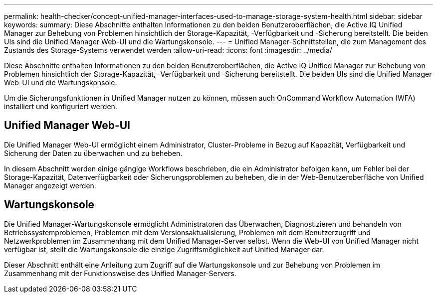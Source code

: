 ---
permalink: health-checker/concept-unified-manager-interfaces-used-to-manage-storage-system-health.html 
sidebar: sidebar 
keywords:  
summary: Diese Abschnitte enthalten Informationen zu den beiden Benutzeroberflächen, die Active IQ Unified Manager zur Behebung von Problemen hinsichtlich der Storage-Kapazität, -Verfügbarkeit und -Sicherung bereitstellt. Die beiden UIs sind die Unified Manager Web-UI und die Wartungskonsole. 
---
= Unified Manager-Schnittstellen, die zum Management des Zustands des Storage-Systems verwendet werden
:allow-uri-read: 
:icons: font
:imagesdir: ../media/


[role="lead"]
Diese Abschnitte enthalten Informationen zu den beiden Benutzeroberflächen, die Active IQ Unified Manager zur Behebung von Problemen hinsichtlich der Storage-Kapazität, -Verfügbarkeit und -Sicherung bereitstellt. Die beiden UIs sind die Unified Manager Web-UI und die Wartungskonsole.

Um die Sicherungsfunktionen in Unified Manager nutzen zu können, müssen auch OnCommand Workflow Automation (WFA) installiert und konfiguriert werden.



== Unified Manager Web-UI

Die Unified Manager Web-UI ermöglicht einem Administrator, Cluster-Probleme in Bezug auf Kapazität, Verfügbarkeit und Sicherung der Daten zu überwachen und zu beheben.

In diesem Abschnitt werden einige gängige Workflows beschrieben, die ein Administrator befolgen kann, um Fehler bei der Storage-Kapazität, Datenverfügbarkeit oder Sicherungsproblemen zu beheben, die in der Web-Benutzeroberfläche von Unified Manager angezeigt werden.



== Wartungskonsole

Die Unified Manager-Wartungskonsole ermöglicht Administratoren das Überwachen, Diagnostizieren und behandeln von Betriebssystemproblemen, Problemen mit dem Versionsaktualisierung, Problemen mit dem Benutzerzugriff und Netzwerkproblemen im Zusammenhang mit dem Unified Manager-Server selbst. Wenn die Web-UI von Unified Manager nicht verfügbar ist, stellt die Wartungskonsole die einzige Zugriffsmöglichkeit auf Unified Manager dar.

Dieser Abschnitt enthält eine Anleitung zum Zugriff auf die Wartungskonsole und zur Behebung von Problemen im Zusammenhang mit der Funktionsweise des Unified Manager-Servers.
